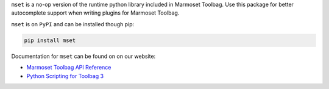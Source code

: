 ``mset`` is a no-op version of the runtime python library included in Marmoset Toolbag. Use this package for better autocomplete support when writing plugins for Marmoset Toolbag.

``mset`` is on ``PyPI`` and can be installed though pip:

.. code:: bash

    pip install mset

Documentation for ``mset`` can be found on on our website:

-  `Marmoset Toolbag API Reference <https://www.marmoset.co/python/reference.html>`__
-  `Python Scripting for Toolbag 3 <https://www.marmoset.co/posts/python-scripting-toolbag/>`__
